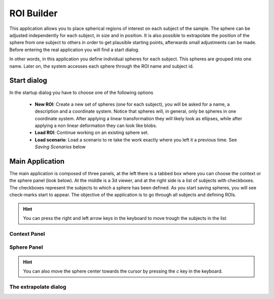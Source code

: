 ROI Builder
============

.. image:: images/roi_builder.png
    :align: center
    :width: 90%
    :alt: Roi builder screenshot

This application allows you to place spherical regions of interest on each subject of the sample. The sphere can be
adjusted independently for each subject, in size and in position. It is also possible to extrapolate the position of
the sphere from one subject to others in order to get plausible starting points, afterwards small adjustments
can be made. Before entering the real application you will find a start dialog.

In other words, in this application you define individual spheres for each subject. This spheres are grouped into
one name. Later on, the system accesses each sphere through the ROI name and subject id.

Start dialog
-------------

.. image:: images/roi_builder/roi_start.png
    :align: center
    :width: 50%
    :alt: Roi builder start screen

In the startup dialog you have to choose one of the following options

    -   **New ROI**: Create a new set of spheres (one for each subject), you will be asked for a name, a description
        and a coordinate system. Notice that spheres will, in general, only be spheres in one coordinate system. After
        applying a linear transformation they will likely look as ellipses, while after applying a non linear
        deformation they can look like blobs.
    -   **Load ROI**: Continue working on an existing sphere set.
    -   **Load scenario**: Load a scenario to re take the work exactly where you left it a previous time. See
        *Saving Scenarios* below

Main Application
------------------

The main application is composed of three panels, at the left there is a tabbed box where you can choose the
context or the sphere panel (look below). At the middle is a 3d viewer, and at the right side is a list of subjects
with checkboxes. The checkboxes represent the subjects to which a sphere has been defined. As you start saving spheres,
you will see check-marks start to appear. The objective of the application is to go through all subjects and defining
ROIs.

.. hint::
    You can press the right and left arrow keys in the keyboard to move trough the subjects in the list


Context Panel
^^^^^^^^^^^^^^

.. image:: images/roi_builder/roi_context.png
    :align: center
    :alt: Roi builder context panel



Sphere Panel
^^^^^^^^^^^^^^

.. image:: images/roi_builder/roi_sphere.png
    :align: center
    :alt: Roi builder sphere panel

.. hint::
    You can also move the sphere center towards the cursor by pressing the *c* key in the keyboard.

The extrapolate dialog
^^^^^^^^^^^^^^^^^^^^^^^^

.. image:: images/roi_builder/roi_extrapolate.png
    :align: center
    :width: 60%
    :alt: Roi builder extrapolate dialog